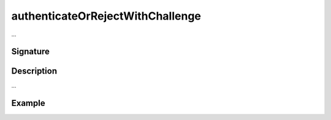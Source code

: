 .. _-authenticateOrRejectWithChallenge-:

authenticateOrRejectWithChallenge
=================================

...

Signature
---------

.. includecode2:: /../../akka-http/src/main/scala/akka/http/scaladsl/server/directives/SecurityDirectives.scala
   :snippet: authenticateOrRejectWithChallenge

Description
-----------

...

Example
-------

.. includecode2:: ../../../../code/docs/http/scaladsl/server/directives/SecurityDirectivesExamplesSpec.scala
   :snippet: 0authenticateOrRejectWithChallenge
